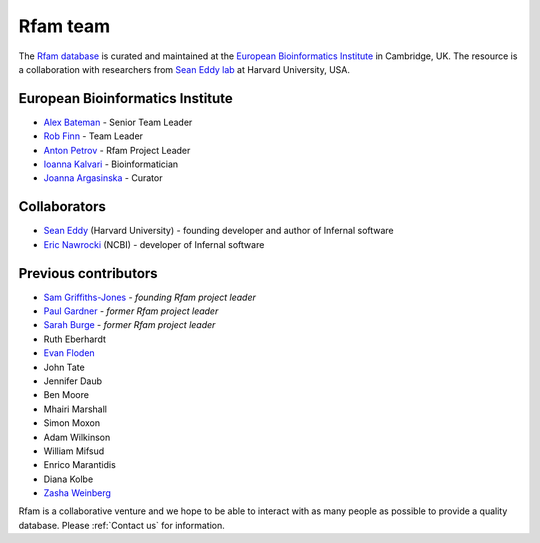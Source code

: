 Rfam team
=========

The `Rfam database <http://rfam.org>`_ is curated and maintained
at the `European Bioinformatics Institute <http://www.ebi.ac.uk>`_ in Cambridge, UK.
The resource is a collaboration with researchers from `Sean Eddy lab <http://eddylab.org/>`_ at Harvard University, USA.

European Bioinformatics Institute
---------------------------------

* `Alex Bateman <http://www.ebi.ac.uk/about/people/alex-bateman>`_ - Senior Team Leader
* `Rob Finn <http://www.ebi.ac.uk/about/people/rob-finn>`_ - Team Leader
* `Anton Petrov <http://www.ebi.ac.uk/about/people/anton-petrov>`_ - Rfam Project Leader
* `Ioanna Kalvari <http://www.ebi.ac.uk/about/people/ioanna-kalvari>`_ - Bioinformatician
* `Joanna Argasinska <http://www.ebi.ac.uk/about/people/joanna-argasinska>`_ - Curator

Collaborators
-------------

* `Sean Eddy <http://orcid.org/0000-0001-6676-4706>`_ (Harvard University) - founding developer and author of Infernal software
* `Eric Nawrocki <http://orcid.org/0000-0002-2497-3427>`_ (NCBI) - developer of Infernal software

Previous contributors
---------------------

* `Sam Griffiths-Jones <http://orcid.org/0000-0001-6043-807X>`_ - *founding Rfam project leader*
* `Paul Gardner <http://orcid.org/0000-0002-7808-1213>`_ - *former Rfam project leader*
* `Sarah Burge <http://orcid.org/0000-0002-2506-927X>`_ - *former Rfam project leader*
* Ruth Eberhardt
* `Evan Floden <http://orcid.org/0000-0002-5431-190X>`_
* John Tate
* Jennifer Daub
* Ben Moore
* Mhairi Marshall
* Simon Moxon
* Adam Wilkinson
* William Mifsud
* Enrico Marantidis
* Diana Kolbe
* `Zasha Weinberg <http://orcid.org/0000-0002-6681-3624>`_

Rfam is a collaborative venture and we hope to be able to interact
with as many people as possible to provide a quality database. Please
:ref:`Contact us` for information.
